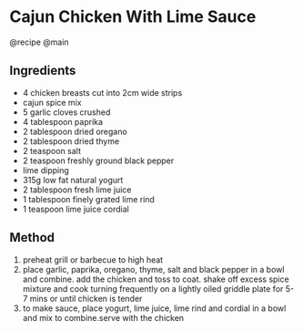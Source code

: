 * Cajun Chicken With Lime Sauce
@recipe @main

** Ingredients

- 4 chicken breasts cut into 2cm wide strips
- cajun spice mix
- 5 garlic cloves crushed
- 4 tablespoon paprika
- 2 tablespoon dried oregano
- 2 tablespoon dried thyme
- 2 teaspoon salt
- 2 teaspoon freshly ground black pepper
- lime dipping
- 315g low fat natural yogurt
- 2 tablespoon fresh lime juice
- 1 tablespoon finely grated lime rind
- 1 teaspoon lime juice cordial

** Method

1. preheat grill or barbecue to high heat
2. place garlic, paprika, oregano, thyme, salt and black pepper in a bowl and combine. add the chicken and toss to coat. shake off excess spice mixture and cook turning frequently on a lightly oiled griddle plate for 5-7 mins or until chicken is tender
3. to make sauce, place yogurt, lime juice, lime rind and cordial in a bowl and mix to combine.serve with the chicken
